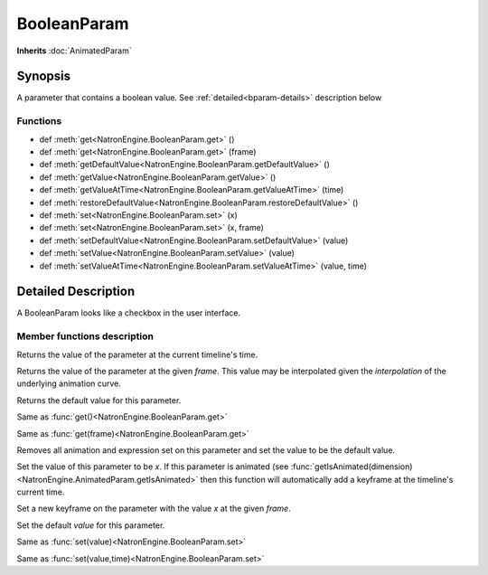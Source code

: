 .. module:: NatronEngine
.. _BooleanParam:

BooleanParam
************

**Inherits** :doc:`AnimatedParam`

Synopsis
--------

A parameter that contains a boolean value. See :ref:`detailed<bparam-details>` description below

Functions
^^^^^^^^^

*    def :meth:`get<NatronEngine.BooleanParam.get>` ()
*    def :meth:`get<NatronEngine.BooleanParam.get>` (frame)
*    def :meth:`getDefaultValue<NatronEngine.BooleanParam.getDefaultValue>` ()
*    def :meth:`getValue<NatronEngine.BooleanParam.getValue>` ()
*    def :meth:`getValueAtTime<NatronEngine.BooleanParam.getValueAtTime>` (time)
*    def :meth:`restoreDefaultValue<NatronEngine.BooleanParam.restoreDefaultValue>` ()
*    def :meth:`set<NatronEngine.BooleanParam.set>` (x)
*    def :meth:`set<NatronEngine.BooleanParam.set>` (x, frame)
*    def :meth:`setDefaultValue<NatronEngine.BooleanParam.setDefaultValue>` (value)
*    def :meth:`setValue<NatronEngine.BooleanParam.setValue>` (value)
*    def :meth:`setValueAtTime<NatronEngine.BooleanParam.setValueAtTime>` (value, time)

.. _bparam-details:

Detailed Description
--------------------

A BooleanParam looks like a checkbox in the user interface.

.. figure:: booleanParam.png


Member functions description
^^^^^^^^^^^^^^^^^^^^^^^^^^^^


.. method:: NatronEngine.BooleanParam.get()


    :rtype: :class:`bool<PySide.QtCore.bool>`

Returns the value of the parameter at the current timeline's time.




.. method:: NatronEngine.BooleanParam.get(frame)


    :param frame: :class:`float<PySide.QtCore.float>`
    :rtype: :class:`bool<PySide.QtCore.bool>`

Returns the value of the parameter at the given *frame*. This value may be interpolated
given the *interpolation* of the underlying animation curve.




.. method:: NatronEngine.BooleanParam.getDefaultValue()


    :rtype: :class:`bool<PySide.QtCore.bool>`

Returns the default value for this parameter.




.. method:: NatronEngine.BooleanParam.getValue()


    :rtype: :class:`PySide.QtCore.bool`


Same as :func:`get()<NatronEngine.BooleanParam.get>`



.. method:: NatronEngine.BooleanParam.getValueAtTime(time)


    :param time: :class:`float<PySide.QtCore.float>`
    :rtype: :class:`bool<PySide.QtCore.bool>`

Same as :func:`get(frame)<NatronEngine.BooleanParam.get>`




.. method:: NatronEngine.BooleanParam.restoreDefaultValue()


Removes all animation and expression set on this parameter and set the value
to be the default value.





.. method:: NatronEngine.BooleanParam.set(x)


    :param x: :class:`bool<PySide.QtCore.bool>`

Set the value of this parameter to be *x*. If this parameter is animated (see :func:`getIsAnimated(dimension)<NatronEngine.AnimatedParam.getIsAnimated>`
then this function will automatically add a keyframe at the timeline's current time.



.. method:: NatronEngine.BooleanParam.set(x, frame)


    :param x: :class:`bool<PySide.QtCore.bool>`
    :param frame: :class:`float<PySide.QtCore.float>`

Set a new keyframe on the parameter with the value *x* at the given *frame*.




.. method:: NatronEngine.BooleanParam.setDefaultValue(value)


    :param value: :class:`bool<PySide.QtCore.bool>`

Set the default *value* for this parameter.




.. method:: NatronEngine.BooleanParam.setValue(value)


    :param value: :class:`bool<PySide.QtCore.bool>`

Same as :func:`set(value)<NatronEngine.BooleanParam.set>`




.. method:: NatronEngine.BooleanParam.setValueAtTime(value, time)


    :param value: :class:`bool<PySide.QtCore.bool>`
    :param time: :class:`float<PySide.QtCore.float>`

Same as :func:`set(value,time)<NatronEngine.BooleanParam.set>`






